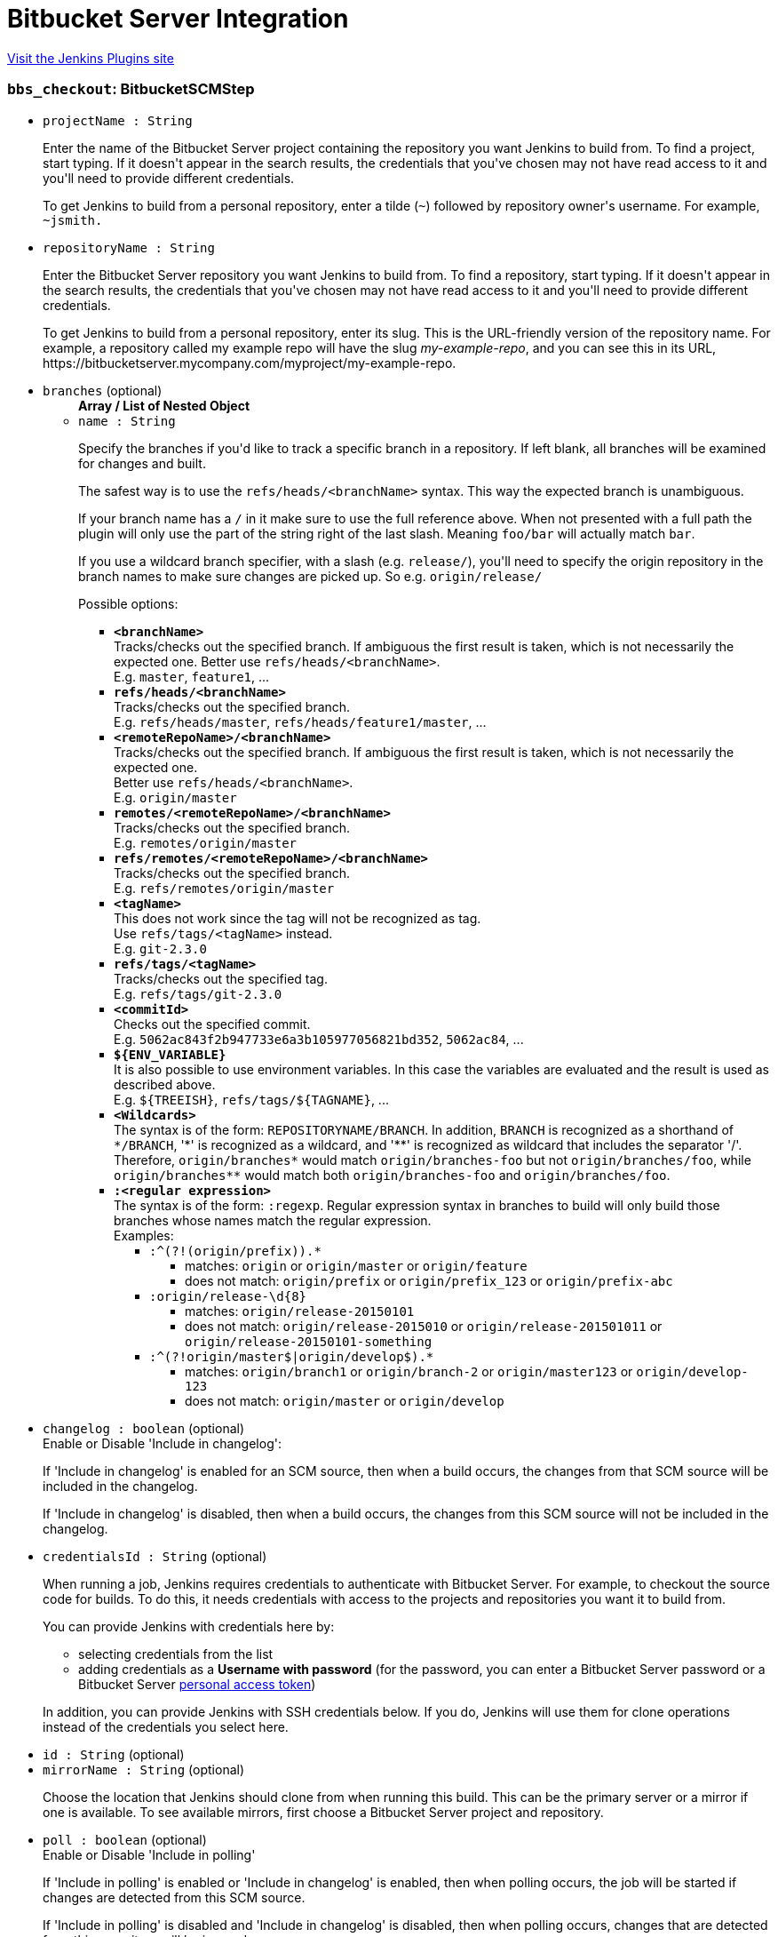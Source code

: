 = Bitbucket Server Integration
:page-layout: pipelinesteps

:notitle:
:description:
:author:
:email: jenkinsci-users@googlegroups.com
:sectanchors:
:toc: left
:compat-mode!:


++++
<a href="https://plugins.jenkins.io/atlassian-bitbucket-server-integration">Visit the Jenkins Plugins site</a>
++++


=== `bbs_checkout`: BitbucketSCMStep
++++
<ul><li><code>projectName : String</code>
<div><div>
 <p>Enter the name of the Bitbucket Server project containing the repository you want Jenkins to build from. To find a project, start typing. If it doesn't appear in the search results, the credentials that you've chosen may not have read access to it and you'll need to provide different credentials.</p>
 <p>To get Jenkins to build from a personal repository, enter a tilde (<code>~</code>) followed by repository owner's username. For example, <code>~jsmith.</code></p>
</div></div>

</li>
<li><code>repositoryName : String</code>
<div><div>
 <p>Enter the Bitbucket Server repository you want Jenkins to build from. To find a repository, start typing. If it doesn't appear in the search results, the credentials that you've chosen may not have read access to it and you'll need to provide different credentials.</p>
 <p>To get Jenkins to build from a personal repository, enter its slug. This is the URL-friendly version of the repository name. For example, a repository called my example repo will have the slug <em>my-example-repo</em>, and you can see this in its URL, https://bitbucketserver.mycompany.com/myproject/my-example-repo.</p>
</div></div>

</li>
<li><code>branches</code> (optional)
<ul><b>Array / List of Nested Object</b>
<li><code>name : String</code>
<div><div>
 <p>Specify the branches if you'd like to track a specific branch in a repository. If left blank, all branches will be examined for changes and built.</p>
 <p>The safest way is to use the <code>refs/heads/&lt;branchName&gt;</code> syntax. This way the expected branch is unambiguous.</p>
 <p>If your branch name has a <code>/</code> in it make sure to use the full reference above. When not presented with a full path the plugin will only use the part of the string right of the last slash. Meaning <code>foo/bar</code> will actually match <code>bar</code>.</p>
 <p>If you use a wildcard branch specifier, with a slash (e.g. <code>release/</code>), you'll need to specify the origin repository in the branch names to make sure changes are picked up. So e.g. <code>origin/release/</code></p>
 <p>Possible options:</p>
 <ul>
  <li><strong><code>&lt;branchName&gt;</code></strong><br>
    Tracks/checks out the specified branch. If ambiguous the first result is taken, which is not necessarily the expected one. Better use <code>refs/heads/&lt;branchName&gt;</code>.<br>
    E.g. <code>master</code>, <code>feature1</code>, ...</li>
  <li><strong><code>refs/heads/&lt;branchName&gt;</code></strong><br>
    Tracks/checks out the specified branch.<br>
    E.g. <code>refs/heads/master</code>, <code>refs/heads/feature1/master</code>, ...</li>
  <li><strong><code>&lt;remoteRepoName&gt;/&lt;branchName&gt;</code></strong><br>
    Tracks/checks out the specified branch. If ambiguous the first result is taken, which is not necessarily the expected one.<br>
    Better use <code>refs/heads/&lt;branchName&gt;</code>.<br>
    E.g. <code>origin/master</code></li>
  <li><strong><code>remotes/&lt;remoteRepoName&gt;/&lt;branchName&gt;</code></strong><br>
    Tracks/checks out the specified branch.<br>
    E.g. <code>remotes/origin/master</code></li>
  <li><strong><code>refs/remotes/&lt;remoteRepoName&gt;/&lt;branchName&gt;</code></strong><br>
    Tracks/checks out the specified branch.<br>
    E.g. <code>refs/remotes/origin/master</code></li>
  <li><strong><code>&lt;tagName&gt;</code></strong><br>
    This does not work since the tag will not be recognized as tag.<br>
    Use <code>refs/tags/&lt;tagName&gt;</code> instead.<br>
    E.g. <code>git-2.3.0</code></li>
  <li><strong><code>refs/tags/&lt;tagName&gt;</code></strong><br>
    Tracks/checks out the specified tag.<br>
    E.g. <code>refs/tags/git-2.3.0</code></li>
  <li><strong><code>&lt;commitId&gt;</code></strong><br>
    Checks out the specified commit.<br>
    E.g. <code>5062ac843f2b947733e6a3b105977056821bd352</code>, <code>5062ac84</code>, ...</li>
  <li><strong><code>${ENV_VARIABLE}</code></strong><br>
    It is also possible to use environment variables. In this case the variables are evaluated and the result is used as described above.<br>
    E.g. <code>${TREEISH}</code>, <code>refs/tags/${TAGNAME}</code>, ...</li>
  <li><strong><code>&lt;Wildcards&gt;</code></strong><br>
    The syntax is of the form: <code>REPOSITORYNAME/BRANCH</code>. In addition, <code>BRANCH</code> is recognized as a shorthand of <code>*/BRANCH</code>, '*' is recognized as a wildcard, and '**' is recognized as wildcard that includes the separator '/'. Therefore, <code>origin/branches*</code> would match <code>origin/branches-foo</code> but not <code>origin/branches/foo</code>, while <code>origin/branches**</code> would match both <code>origin/branches-foo</code> and <code>origin/branches/foo</code>.</li>
  <li><strong><code>:&lt;regular expression&gt;</code></strong><br>
    The syntax is of the form: <code>:regexp</code>. Regular expression syntax in branches to build will only build those branches whose names match the regular expression.<br>
    Examples:<br>
   <ul>
    <li><code>:^(?!(origin/prefix)).*</code>
     <ul>
      <li>matches: <code>origin</code> or <code>origin/master</code> or <code>origin/feature</code></li>
      <li>does not match: <code>origin/prefix</code> or <code>origin/prefix_123</code> or <code>origin/prefix-abc</code></li>
     </ul></li>
    <li><code>:origin/release-\d{8}</code>
     <ul>
      <li>matches: <code>origin/release-20150101</code></li>
      <li>does not match: <code>origin/release-2015010</code> or <code>origin/release-201501011</code> or <code>origin/release-20150101-something</code></li>
     </ul></li>
    <li><code>:^(?!origin/master$|origin/develop$).*</code>
     <ul>
      <li>matches: <code>origin/branch1</code> or <code>origin/branch-2</code> or <code>origin/master123</code> or <code>origin/develop-123</code></li>
      <li>does not match: <code>origin/master</code> or <code>origin/develop</code></li>
     </ul></li>
   </ul></li>
 </ul>
 <p></p>
</div></div>

</li>
</ul></li>
<li><code>changelog : boolean</code> (optional)
<div><div>
 Enable or Disable 'Include in changelog': 
 <p>If 'Include in changelog' is enabled for an SCM source, then when a build occurs, the changes from that SCM source will be included in the changelog.</p>
 <p>If 'Include in changelog' is disabled, then when a build occurs, the changes from this SCM source will not be included in the changelog.</p>
</div></div>

</li>
<li><code>credentialsId : String</code> (optional)
<div><div>
 <p>When running a job, Jenkins requires credentials to authenticate with Bitbucket Server. For example, to checkout the source code for builds. To do this, it needs credentials with access to the projects and repositories you want it to build from.</p>
 <p>You can provide Jenkins with credentials here by:</p>
 <ul>
  <li>selecting credentials from the list</li>
  <li>adding credentials as a <strong>Username with password</strong> (for the password, you can enter a Bitbucket Server password or a Bitbucket Server <a href="https://confluence.atlassian.com/x/a97-Nw" rel="nofollow">personal access token</a>)</li>
 </ul>
 <p>In addition, you can provide Jenkins with SSH credentials below. If you do, Jenkins will use them for clone operations instead of the credentials you select here.</p>
</div></div>

</li>
<li><code>id : String</code> (optional)
</li>
<li><code>mirrorName : String</code> (optional)
<div><div>
 <p>Choose the location that Jenkins should clone from when running this build. This can be the primary server or a mirror if one is available. To see available mirrors, first choose a Bitbucket Server project and repository.</p>
</div></div>

</li>
<li><code>poll : boolean</code> (optional)
<div><div>
 Enable or Disable 'Include in polling' 
 <p>If 'Include in polling' is enabled or 'Include in changelog' is enabled, then when polling occurs, the job will be started if changes are detected from this SCM source.</p>
 <p>If 'Include in polling' is disabled and 'Include in changelog' is disabled, then when polling occurs, changes that are detected from this repository will be ignored.</p>
</div></div>

</li>
<li><code>serverId : String</code> (optional)
<div><div>
 <p>Choose the Bitbucket Server instance containing the repository you want Jenkins to build from. If you can't find your instance, check this plugin's configuration and try again.</p>
</div></div>

</li>
<li><code>serverName : String</code> (optional)
</li>
<li><code>sshCredentialsId : String</code> (optional)
<div><div>
 <p>If specified, Jenkins will use these credentials to check out the source code for builds. If no SSH credentials are specified, Jenkins will use the basic credentials instead.</p>
 <p>To provide Jenkins with SSH credentials, you can:</p>
 <ul>
  <li>choose credentials from the list</li>
  <li>add credentials as a <strong>SSH Username with private key</strong> (the username must be "git")</li>
 </ul>
</div></div>

</li>
</ul>


++++
=== `bbs_deploy`: Wrapper step to notify Bitbucket Server of the deployment status.
++++
<ul><li><code>environmentName : String</code>
<div><div>
 <p>A human-readable display name for the environment that was deployed to.</p>
</div></div>

</li>
<li><code>environmentKey : String</code> (optional)
<div><div>
 <p>This is a unique identifier for the environment in Bitbucket Server. You can name it something readable like <code>MY-ENV</code>, or you can leave it blank and have it auto-generated by the plugin.</p>
</div></div>

</li>
<li><code>environmentType : String</code> (optional)
<div><div>
 <p>The type of environment that was deployed to, or 'None' if the environment type does not apply.</p>
</div></div>

</li>
<li><code>environmentUrl : String</code> (optional)
</li>
</ul>


++++
=== `step([$class: 'DeploymentNotifier'])`: Notify Bitbucket Server of deployment
++++
<ul><li><code>environmentName : String</code>
<div><div>
 <p>A human-readable display name for the environment that was deployed to.</p>
</div></div>

</li>
<li><code>environmentKey : String</code> (optional)
<div><div>
 <p>This is a unique identifier for the environment in Bitbucket Server. You can name it something readable like <code>MY-ENV</code>, or you can leave it blank and have it auto-generated by the plugin.</p>
</div></div>

</li>
<li><code>environmentType : String</code> (optional)
<div><div>
 <p>The type of environment that was deployed to, or 'None' if the environment type does not apply.</p>
</div></div>

</li>
<li><code>environmentUrl : String</code> (optional)
</li>
</ul>


++++
